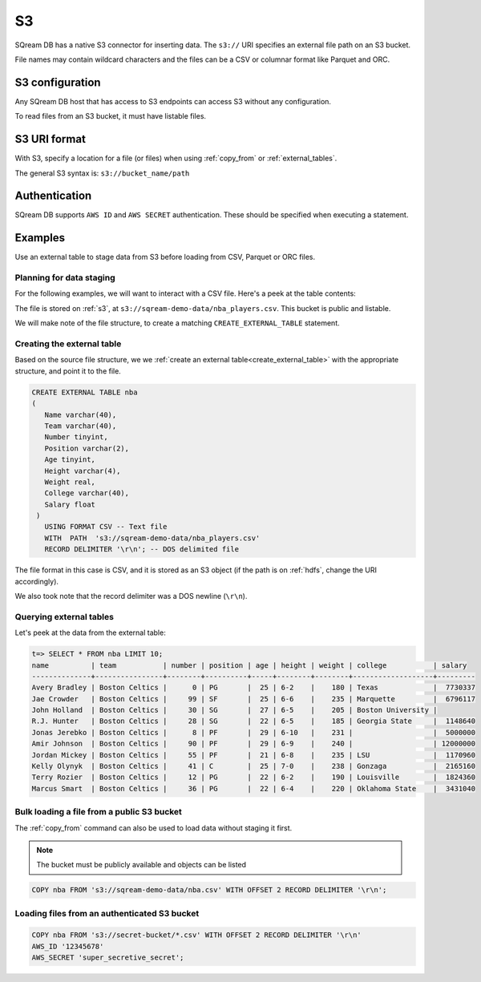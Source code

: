 .. _s3:

***********************
S3
***********************

SQream DB has a native S3 connector for inserting data. The ``s3://`` URI specifies an external file path on an S3 bucket.

File names may contain wildcard characters and the files can be a CSV or columnar format like Parquet and ORC.

S3 configuration
==============================

Any SQream DB host that has access to S3 endpoints can access S3 without any configuration.

To read files from an S3 bucket, it must have listable files.

S3 URI format
===============

With S3, specify a location for a file (or files) when using :ref:`copy_from` or :ref:`external_tables`.

The general S3 syntax is:
``s3://bucket_name/path``

Authentication
=================

SQream DB supports ``AWS ID`` and ``AWS SECRET`` authentication.
These should be specified when executing a statement.

Examples
==========

Use an external table to stage data from S3 before loading from CSV, Parquet or ORC files.

Planning for data staging
--------------------------------

For the following examples, we will want to interact with a CSV file. Here's a peek at the table contents:

.. csv-table:: nba.csv
   :file: ../nba-t10.csv
   :widths: auto
   :header-rows: 1 

The file is stored on :ref:`s3`, at ``s3://sqream-demo-data/nba_players.csv``.
This bucket is public and listable.

We will make note of the file structure, to create a matching ``CREATE_EXTERNAL_TABLE`` statement.

Creating the external table
-----------------------------

Based on the source file structure, we we :ref:`create an external table<create_external_table>` with the appropriate structure, and point it to the file.

.. code-block:: postgres
   
   CREATE EXTERNAL TABLE nba
   (
      Name varchar(40),
      Team varchar(40),
      Number tinyint,
      Position varchar(2),
      Age tinyint,
      Height varchar(4),
      Weight real,
      College varchar(40),
      Salary float
    )
      USING FORMAT CSV -- Text file
      WITH  PATH  's3://sqream-demo-data/nba_players.csv' 
      RECORD DELIMITER '\r\n'; -- DOS delimited file

The file format in this case is CSV, and it is stored as an S3 object (if the path is on :ref:`hdfs`, change the URI accordingly).

We also took note that the record delimiter was a DOS newline (``\r\n``).

Querying external tables
------------------------------

Let's peek at the data from the external table:

.. code-block:: psql
   
   t=> SELECT * FROM nba LIMIT 10;
   name          | team           | number | position | age | height | weight | college           | salary  
   --------------+----------------+--------+----------+-----+--------+--------+-------------------+---------
   Avery Bradley | Boston Celtics |      0 | PG       |  25 | 6-2    |    180 | Texas             |  7730337
   Jae Crowder   | Boston Celtics |     99 | SF       |  25 | 6-6    |    235 | Marquette         |  6796117
   John Holland  | Boston Celtics |     30 | SG       |  27 | 6-5    |    205 | Boston University |         
   R.J. Hunter   | Boston Celtics |     28 | SG       |  22 | 6-5    |    185 | Georgia State     |  1148640
   Jonas Jerebko | Boston Celtics |      8 | PF       |  29 | 6-10   |    231 |                   |  5000000
   Amir Johnson  | Boston Celtics |     90 | PF       |  29 | 6-9    |    240 |                   | 12000000
   Jordan Mickey | Boston Celtics |     55 | PF       |  21 | 6-8    |    235 | LSU               |  1170960
   Kelly Olynyk  | Boston Celtics |     41 | C        |  25 | 7-0    |    238 | Gonzaga           |  2165160
   Terry Rozier  | Boston Celtics |     12 | PG       |  22 | 6-2    |    190 | Louisville        |  1824360
   Marcus Smart  | Boston Celtics |     36 | PG       |  22 | 6-4    |    220 | Oklahoma State    |  3431040
   
Bulk loading a file from a public S3 bucket
----------------------------------------------

The :ref:`copy_from` command can also be used to load data without staging it first.

.. note:: The bucket must be publicly available and objects can be listed

.. code-block:: postgres

   COPY nba FROM 's3://sqream-demo-data/nba.csv' WITH OFFSET 2 RECORD DELIMITER '\r\n';

Loading files from an authenticated S3 bucket
---------------------------------------------------

.. code-block:: postgres

   COPY nba FROM 's3://secret-bucket/*.csv' WITH OFFSET 2 RECORD DELIMITER '\r\n' 
   AWS_ID '12345678'
   AWS_SECRET 'super_secretive_secret';